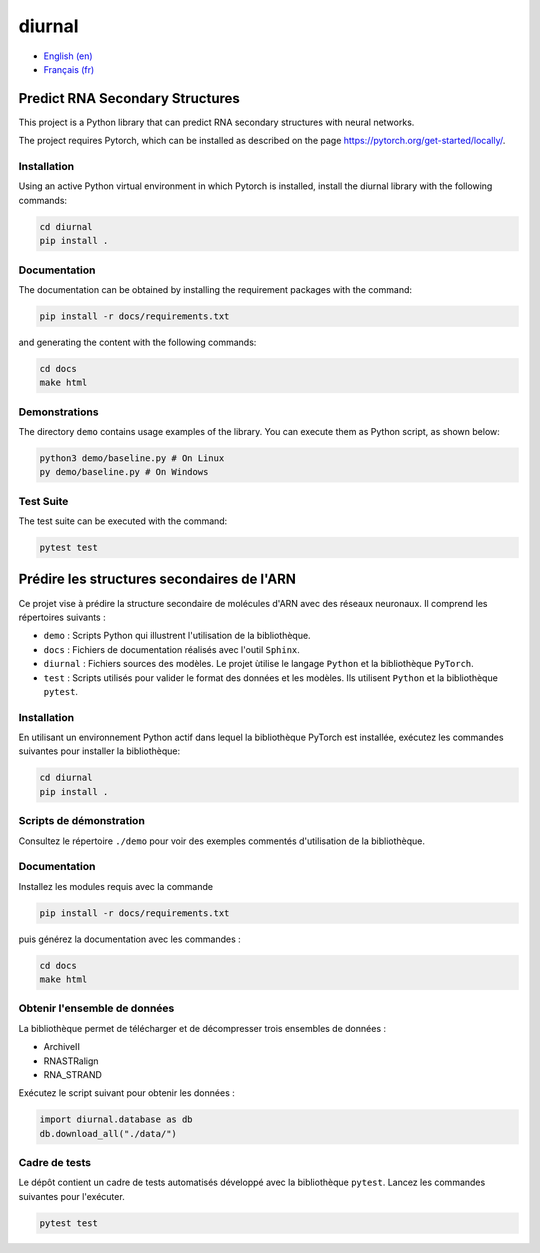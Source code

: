 diurnal
=======

- `English (en) <#Predict-RNA-Secondary-Structures>`_
- `Français (fr) <#Prédire-les-structures-secondaires-de-lARN>`_


Predict RNA Secondary Structures
--------------------------------

This project is a Python library that can predict RNA secondary structures with
neural networks.

The project requires Pytorch, which can be installed as described on the page
https://pytorch.org/get-started/locally/.


Installation
````````````

Using an active Python virtual environment in which Pytorch is installed,
install the diurnal library with the following commands:

.. code-block:: bash

   cd diurnal
   pip install .


Documentation
````````````

The documentation can be obtained by installing the requirement packages
with the command:

.. code-block:: bash

   pip install -r docs/requirements.txt

and generating the content with the following commands:

.. code-block:: bash

   cd docs
   make html


Demonstrations
````````````

The directory ``demo`` contains usage examples of the library. You can execute
them as Python script, as shown below:

.. code-block:: bash

   python3 demo/baseline.py # On Linux
   py demo/baseline.py # On Windows


Test Suite
````````````

The test suite can be executed with the command:

.. code-block:: bash

   pytest test


.. _Français - fr:

Prédire les structures secondaires de l'ARN
-------------------------------------------

Ce projet vise à prédire la structure secondaire de molécules d'ARN avec des
réseaux neuronaux. Il comprend les répertoires suivants :

- ``demo`` : Scripts Python qui illustrent l'utilisation de la bibliothèque.
- ``docs`` : Fichiers de documentation réalisés avec l'outil ``Sphinx``.
- ``diurnal`` : Fichiers sources des modèles. Le projet ùtilise le langage
  ``Python`` et la bibliothèque ``PyTorch``.
- ``test`` : Scripts utilisés pour valider le format des données et les
  modèles. Ils utilisent ``Python`` et la bibliothèque ``pytest``.


Installation
````````````

En utilisant un environnement Python actif dans lequel la bibliothèque PyTorch
est installée, exécutez les commandes suivantes pour installer la bibliothèque:

.. code-block:: bash

   cd diurnal
   pip install .


Scripts de démonstration
````````````````````````

Consultez le répertoire ``./demo`` pour voir des exemples commentés
d'utilisation de la bibliothèque.


Documentation
``````````````

Installez les modules requis avec la commande

.. code-block:: bash

   pip install -r docs/requirements.txt

puis générez la documentation avec les commandes :

.. code-block:: bash

   cd docs
   make html


Obtenir l'ensemble de données
`````````````````````````````

La bibliothèque permet de télécharger et de décompresser trois ensembles de
données :

- ArchiveII
- RNASTRalign
- RNA_STRAND

Exécutez le script suivant pour obtenir les données :

.. code-block:: python

   import diurnal.database as db
   db.download_all("./data/")


Cadre de tests
``````````````

Le dépôt contient un cadre de tests automatisés développé avec la bibliothèque
``pytest``. Lancez les commandes suivantes pour l'exécuter.

.. code-block:: bash

   pytest test
